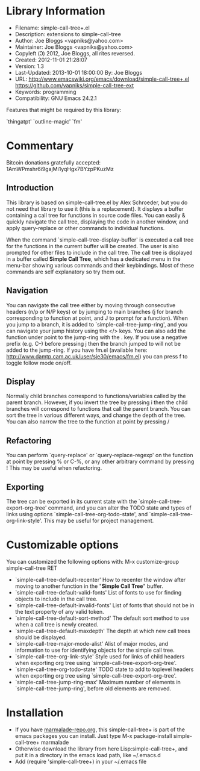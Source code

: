 * Library Information
 - Filename: simple-call-tree+.el
 - Description: extensions to simple-call-tree
 - Author: Joe Bloggs <vapniks@yahoo.com>
 - Maintainer: Joe Bloggs <vapniks@yahoo.com>
 - Copyleft (Ↄ) 2012, Joe Bloggs, all rites reversed.
 - Created: 2012-11-01 21:28:07
 - Version: 1.3
 - Last-Updated: 2013-10-01 18:00:00
           By: Joe Bloggs
 - URL: http://www.emacswiki.org/emacs/download/simple-call-tree+.el
        https://github.com/vapniks/simple-call-tree-ext
 - Keywords: programming
 - Compatibility: GNU Emacs 24.2.1

Features that might be required by this library:

 `thingatpt' `outline-magic' `fm'

* Commentary
 Bitcoin donations gratefully accepted: 1AmWPmshr6i9gajMi1yqHgx7BYzpPKuzMz

** Introduction
 This library is based on simple-call-tree.el by Alex Schroeder, but you
 do not need that library to use it (this is a replacement).
 It displays a buffer containing a call tree for functions in source
 code files. You can easily & quickly navigate the call tree, displaying
 the code in another window, and apply query-replace or other commands
 to individual functions.

 When the command `simple-call-tree-display-buffer' is executed
 a call tree for the functions in the current buffer will be created.
 The user is also prompted for other files to include in the call tree.
 The call tree is displayed in a buffer called *Simple Call Tree*,
 which has a dedicated menu in the menu-bar showing various commands
 and their keybindings. Most of these commands are self explanatory
 so try them out.

** Navigation
 You can navigate the call tree either by moving through consecutive
 headers (n/p or N/P keys) or by jumping to main branches (j for branch
 corresponding to function at point, and J to prompt for a function).
 When you jump to a branch, it is added to `simple-call-tree-jump-ring',
 and you can navigate your jump history using the </> keys.
 You can also add the function under point to the jump-ring with the . key.
 If you use a negative prefix (e.g. C--) before pressing j then the branch
 jumped to will not be added to the jump-ring.
 If you have fm.el (available here: http://www.damtp.cam.ac.uk/user/sje30/emacs/fm.el)
 you can press f to toggle follow mode on/off.

** Display
 Normally child branches correspond to functions/variables called by the parent
 branch. However, if you invert the tree by pressing i then the child branches
 will correspond to functions that call the parent branch.
 You can sort the tree in various different ways, and change the depth of the tree.
 You can also narrow the tree to the function at point by pressing /

** Refactoring
 You can perform `query-replace' or `query-replace-regexp' on the function at
 point by pressing % or C-%, or any other arbitrary command by pressing !
 This may be useful when refactoring.

** Exporting
 The tree can be exported in its current state with the `simple-call-tree-export-org-tree'
 command, and you can alter the TODO state and types of links using options `simple-call-tree-org-todo-state',
 and `simple-call-tree-org-link-style'. This may be useful for project management.

* Customizable options
You can customized the following options with: M-x customize-group simple-call-tree RET

 - `simple-call-tree-default-recenter'
    How to recenter the window after moving to another function in the "*Simple Call Tree*" buffer.
 - `simple-call-tree-default-valid-fonts'
    List of fonts to use for finding objects to include in the call tree.
 - `simple-call-tree-default-invalid-fonts'
    List of fonts that should not be in the text property of any valid token.
 - `simple-call-tree-default-sort-method'
    The default sort method to use when a call tree is newly created.
 - `simple-call-tree-default-maxdepth'
    The depth at which new call trees should be displayed.
 - `simple-call-tree-major-mode-alist'
    Alist of major modes, and information to use for identifying objects for the simple call tree.
 - `simple-call-tree-org-link-style'
    Style used for links of child headers when exporting org tree using `simple-call-tree-export-org-tree'.
 - `simple-call-tree-org-todo-state'
    TODO state to add to toplevel headers when exporting org tree using `simple-call-tree-export-org-tree'.
 - `simple-call-tree-jump-ring-max'
    Maximum number of elements in `simple-call-tree-jump-ring', before old elements are removed.
* Installation

 - If you have [[http://www.marmalade-repo.org/][marmalade-repo.org]], this simple-call-tree+ is part of the emacs packages you can install.  Just type M-x package-install simple-call-tree+ marmalade 
 - Otherwise download the library from here Lisp:simple-call-tree+, and put it in a directory in the emacs load path, like ~/.emacs.d
 - Add (require 'simple-call-tree+) in your ~/.emacs file
